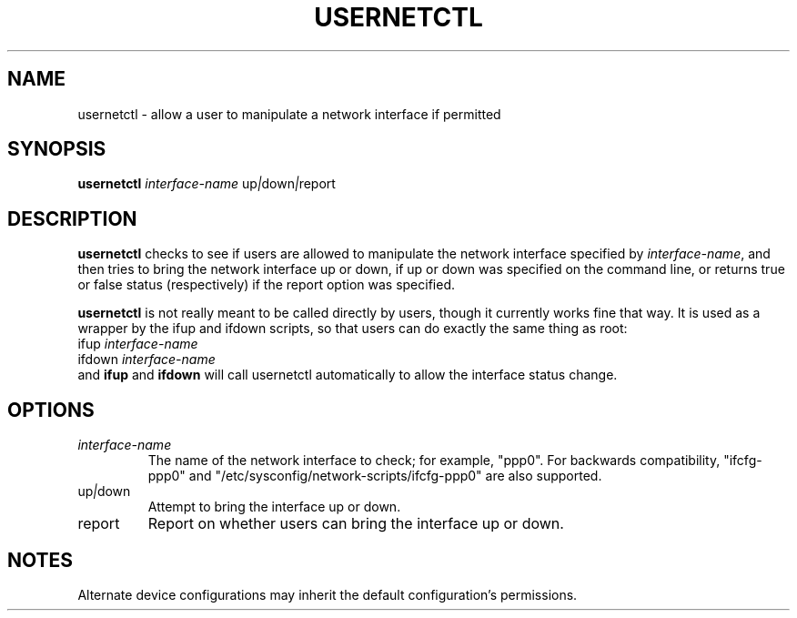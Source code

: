 .TH USERNETCTL 8 "Red Hat, Inc." "RHS" \" -*- nroff -*-
.SH NAME
usernetctl \- allow a user to manipulate a network interface if permitted
.SH SYNOPSIS
.B usernetctl
\fIinterface-name\fP up\fI|\fPdown\fI|\fPreport
.SH DESCRIPTION
.B usernetctl
checks to see if users are allowed to manipulate the network interface
specified by \fIinterface-name\fP, and then tries to bring the network
interface up or down, if up or down was specified on the command line,
or returns true or false status (respectively) if the report option was
specified.

.B usernetctl
is not really meant to be called directly by users, though it currently
works fine that way.  It is used as a wrapper by the ifup and ifdown
scripts, so that users can do exactly the same thing as root:
.nf
ifup \fIinterface-name\fP
ifdown \fIinterface-name\fP
.fi
and \fBifup\fP and \fBifdown\fP will call usernetctl automatically to
allow the interface status change.
.SH OPTIONS
.TP
.I "\fIinterface-name"
The name of the network interface to check; for example, "ppp0".  For
backwards compatibility, "ifcfg-ppp0" and
"/etc/sysconfig/network-scripts/ifcfg-ppp0" are also supported.
.TP
up\fI|\fPdown
Attempt to bring the interface up or down.
.TP
report
Report on whether users can bring the interface up or down.
.SH NOTES
Alternate device configurations may inherit the default configuration's
permissions.
